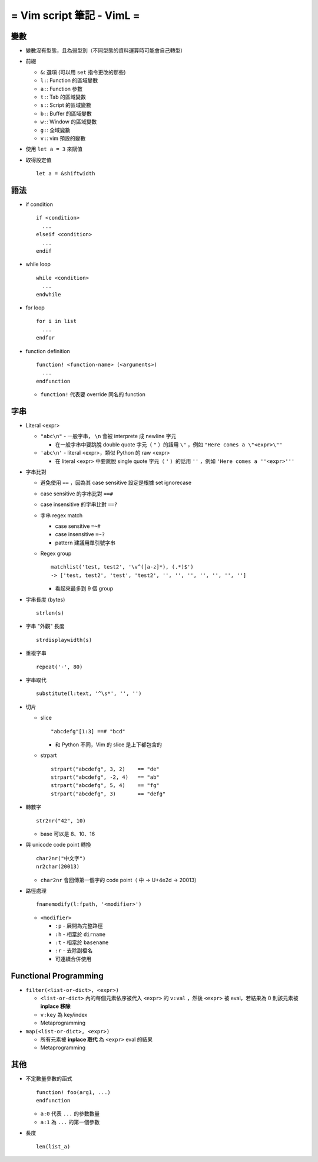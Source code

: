 ==========================
= Vim script 筆記 - VimL =
==========================

變數
-----
* 變數沒有型態，且為弱型別（不同型態的資料運算時可能會自己轉型）

* 前綴

  - ``&``: 選項 (可以用 ``set`` 指令更改的那些)
  - ``l:``: Function 的區域變數
  - ``a:``: Function 參數
  - ``t:``: Tab 的區域變數
  - ``s:``: Script 的區域變數
  - ``b:``: Buffer 的區域變數
  - ``w:``: Window 的區域變數
  - ``g:``: 全域變數
  - ``v:``: vim 預設的變數

* 使用 ``let a = 3`` 來賦值

* 取得設定值 ::

    let a = &shiftwidth

語法
-----
* if condition ::

    if <condition>
      ...
    elseif <condition>
      ...
    endif

* while loop ::

    while <condition>
      ...
    endwhile

* for loop ::

    for i in list
      ...
    endfor

* function definition ::

    function! <function-name> (<arguments>)
      ...
    endfunction

  - ``function!`` 代表要 override 同名的 function

字串
-----
* Literal <expr>

  - ``"abc\n"`` - 一般字串， ``\n`` 會被 interprete 成 newline 字元

    + 在一般字串中要跳脫 double quote 字元（ ``"`` ）的話用 ``\"`` ，例如 ``"Here comes a \"<expr>\""``

  - ``'abc\n'`` - literal <expr>，類似 Python 的 raw <expr>

    + 在 literal <expr> 中要跳脫 single quote 字元（ ``'`` ）的話用 ``''`` ，例如 ``'Here comes a ''<expr>'''``

* 字串比對

  - 避免使用 ``==`` ，因為其 case sensitive 設定是根據 set ignorecase
  - case sensitive 的字串比對 ``==#``
  - case insensitive 的字串比對 ``==?``
  - 字串 regex match

    + case sensitive ``=~#``
    + case insensitive ``=~?``
    + pattern 建議用單引號字串

  - Regex group ::

      matchlist('test, test2', '\v^([a-z]*), (.*)$')
      -> ['test, test2', 'test', 'test2', '', '', '', '', '', '', '']

    + 看起來最多到 9 個 group

* 字串長度 (bytes) ::

    strlen(s)

* 字串 "外觀" 長度 ::

    strdisplaywidth(s)

* 重複字串 ::

    repeat('-', 80)

* 字串取代 ::

    substitute(l:text, '^\s*', '', '')

* 切片

  - slice ::

      "abcdefg"[1:3] ==# "bcd"

    + 和 Python 不同，Vim 的 slice 是上下都包含的

  - strpart ::

      strpart("abcdefg", 3, 2)    == "de"
      strpart("abcdefg", -2, 4)   == "ab"
      strpart("abcdefg", 5, 4)    == "fg"
      strpart("abcdefg", 3)       == "defg"

* 轉數字 ::

    str2nr("42", 10)

  - base 可以是 8、10、16

* 與 unicode code point 轉換 ::

    char2nr("中文字")
    nr2char(20013)

  - ``char2nr`` 會回傳第一個字的 code point（ ``中`` → U+4e2d → 20013）

* 路徑處理 ::

    fnamemodify(l:fpath, '<modifier>')

  - ``<modifier>``

    + ``:p`` - 展開為完整路徑
    + ``:h`` - 相當於 ``dirname``
    + ``:t`` - 相當於 ``basename``
    + ``:r`` - 去除副檔名
    + 可連續合併使用


Functional Programming
-----------------------
* ``filter(<list-or-dict>, <expr>)``

  - ``<list-or-dict>`` 內的每個元素依序被代入 ``<expr>`` 的 ``v:val`` ，然後 ``<expr>`` 被 eval，若結果為 0 則該元素被 **inplace 移除**
  - ``v:key`` 為 key/index
  - Metaprogramming

* ``map(<list-or-dict>, <expr>)``

  - 所有元素被 **inplace 取代** 為 ``<expr>`` eval 的結果
  - Metaprogramming

其他
-----
* 不定數量參數的函式 ::

    function! foo(arg1, ...)
    endfunction

  - ``a:0`` 代表 ``...`` 的參數數量
  - ``a:1`` 為 ``...`` 的第一個參數

* 長度 ::

    len(list_a)
